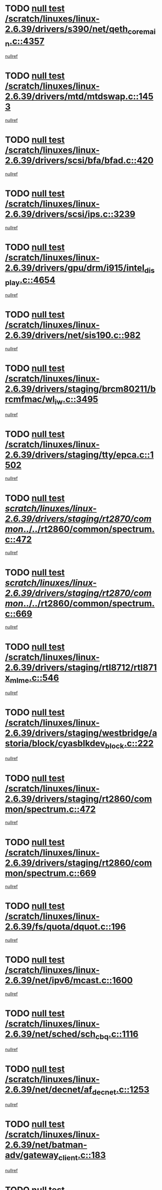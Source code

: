 * TODO [[view:/scratch/linuxes/linux-2.6.39/drivers/s390/net/qeth_core_main.c::face=ovl-face1::linb=4357::colb=6::cole=33][null test /scratch/linuxes/linux-2.6.39/drivers/s390/net/qeth_core_main.c::4357]]
[[view:/scratch/linuxes/linux-2.6.39/drivers/s390/net/qeth_core_main.c::face=ovl-face2::linb=4365::colb=36::cole=41][nullref]]
* TODO [[view:/scratch/linuxes/linux-2.6.39/drivers/mtd/mtdswap.c::face=ovl-face1::linb=1453::colb=23::cole=28][null test /scratch/linuxes/linux-2.6.39/drivers/mtd/mtdswap.c::1453]]
[[view:/scratch/linuxes/linux-2.6.39/drivers/mtd/mtdswap.c::face=ovl-face2::linb=1456::colb=26::cole=34][nullref]]
* TODO [[view:/scratch/linuxes/linux-2.6.39/drivers/scsi/bfa/bfad.c::face=ovl-face1::linb=420::colb=12::cole=18][null test /scratch/linuxes/linux-2.6.39/drivers/scsi/bfa/bfad.c::420]]
[[view:/scratch/linuxes/linux-2.6.39/drivers/scsi/bfa/bfad.c::face=ovl-face2::linb=424::colb=22::cole=30][nullref]]
* TODO [[view:/scratch/linuxes/linux-2.6.39/drivers/scsi/ips.c::face=ovl-face1::linb=3239::colb=6::cole=19][null test /scratch/linuxes/linux-2.6.39/drivers/scsi/ips.c::3239]]
[[view:/scratch/linuxes/linux-2.6.39/drivers/scsi/ips.c::face=ovl-face2::linb=3280::colb=44::cole=48][nullref]]
* TODO [[view:/scratch/linuxes/linux-2.6.39/drivers/gpu/drm/i915/intel_display.c::face=ovl-face1::linb=4654::colb=6::cole=21][null test /scratch/linuxes/linux-2.6.39/drivers/gpu/drm/i915/intel_display.c::4654]]
[[view:/scratch/linuxes/linux-2.6.39/drivers/gpu/drm/i915/intel_display.c::face=ovl-face2::linb=4661::colb=59::cole=63][nullref]]
* TODO [[view:/scratch/linuxes/linux-2.6.39/drivers/net/sis190.c::face=ovl-face1::linb=982::colb=7::cole=8][null test /scratch/linuxes/linux-2.6.39/drivers/net/sis190.c::982]]
[[view:/scratch/linuxes/linux-2.6.39/drivers/net/sis190.c::face=ovl-face2::linb=985::colb=22::cole=25][nullref]]
* TODO [[view:/scratch/linuxes/linux-2.6.39/drivers/staging/brcm80211/brcmfmac/wl_iw.c::face=ovl-face1::linb=3495::colb=7::cole=14][null test /scratch/linuxes/linux-2.6.39/drivers/staging/brcm80211/brcmfmac/wl_iw.c::3495]]
[[view:/scratch/linuxes/linux-2.6.39/drivers/staging/brcm80211/brcmfmac/wl_iw.c::face=ovl-face2::linb=3502::colb=14::cole=25][nullref]]
* TODO [[view:/scratch/linuxes/linux-2.6.39/drivers/staging/tty/epca.c::face=ovl-face1::linb=1502::colb=44::cole=46][null test /scratch/linuxes/linux-2.6.39/drivers/staging/tty/epca.c::1502]]
[[view:/scratch/linuxes/linux-2.6.39/drivers/staging/tty/epca.c::face=ovl-face2::linb=1505::colb=12::cole=19][nullref]]
* TODO [[view:/scratch/linuxes/linux-2.6.39/drivers/staging/rt2870/common/../../rt2860/common/spectrum.c::face=ovl-face1::linb=472::colb=5::cole=11][null test /scratch/linuxes/linux-2.6.39/drivers/staging/rt2870/common/../../rt2860/common/spectrum.c::472]]
[[view:/scratch/linuxes/linux-2.6.39/drivers/staging/rt2870/common/../../rt2860/common/spectrum.c::face=ovl-face2::linb=521::colb=11::cole=19][nullref]]
* TODO [[view:/scratch/linuxes/linux-2.6.39/drivers/staging/rt2870/common/../../rt2860/common/spectrum.c::face=ovl-face1::linb=669::colb=5::cole=11][null test /scratch/linuxes/linux-2.6.39/drivers/staging/rt2870/common/../../rt2860/common/spectrum.c::669]]
[[view:/scratch/linuxes/linux-2.6.39/drivers/staging/rt2870/common/../../rt2860/common/spectrum.c::face=ovl-face2::linb=717::colb=11::cole=19][nullref]]
* TODO [[view:/scratch/linuxes/linux-2.6.39/drivers/staging/rtl8712/rtl871x_mlme.c::face=ovl-face1::linb=546::colb=8::cole=17][null test /scratch/linuxes/linux-2.6.39/drivers/staging/rtl8712/rtl871x_mlme.c::546]]
[[view:/scratch/linuxes/linux-2.6.39/drivers/staging/rtl8712/rtl871x_mlme.c::face=ovl-face2::linb=547::colb=22::cole=29][nullref]]
* TODO [[view:/scratch/linuxes/linux-2.6.39/drivers/staging/westbridge/astoria/block/cyasblkdev_block.c::face=ovl-face1::linb=222::colb=5::cole=7][null test /scratch/linuxes/linux-2.6.39/drivers/staging/westbridge/astoria/block/cyasblkdev_block.c::222]]
[[view:/scratch/linuxes/linux-2.6.39/drivers/staging/westbridge/astoria/block/cyasblkdev_block.c::face=ovl-face2::linb=232::colb=7::cole=12][nullref]]
* TODO [[view:/scratch/linuxes/linux-2.6.39/drivers/staging/rt2860/common/spectrum.c::face=ovl-face1::linb=472::colb=5::cole=11][null test /scratch/linuxes/linux-2.6.39/drivers/staging/rt2860/common/spectrum.c::472]]
[[view:/scratch/linuxes/linux-2.6.39/drivers/staging/rt2860/common/spectrum.c::face=ovl-face2::linb=521::colb=11::cole=19][nullref]]
* TODO [[view:/scratch/linuxes/linux-2.6.39/drivers/staging/rt2860/common/spectrum.c::face=ovl-face1::linb=669::colb=5::cole=11][null test /scratch/linuxes/linux-2.6.39/drivers/staging/rt2860/common/spectrum.c::669]]
[[view:/scratch/linuxes/linux-2.6.39/drivers/staging/rt2860/common/spectrum.c::face=ovl-face2::linb=717::colb=11::cole=19][nullref]]
* TODO [[view:/scratch/linuxes/linux-2.6.39/fs/quota/dquot.c::face=ovl-face1::linb=196::colb=6::cole=11][null test /scratch/linuxes/linux-2.6.39/fs/quota/dquot.c::196]]
[[view:/scratch/linuxes/linux-2.6.39/fs/quota/dquot.c::face=ovl-face2::linb=210::colb=22::cole=29][nullref]]
* TODO [[view:/scratch/linuxes/linux-2.6.39/net/ipv6/mcast.c::face=ovl-face1::linb=1600::colb=6::cole=9][null test /scratch/linuxes/linux-2.6.39/net/ipv6/mcast.c::1600]]
[[view:/scratch/linuxes/linux-2.6.39/net/ipv6/mcast.c::face=ovl-face2::linb=1602::colb=40::cole=44][nullref]]
* TODO [[view:/scratch/linuxes/linux-2.6.39/net/sched/sch_cbq.c::face=ovl-face1::linb=1116::colb=5::cole=10][null test /scratch/linuxes/linux-2.6.39/net/sched/sch_cbq.c::1116]]
[[view:/scratch/linuxes/linux-2.6.39/net/sched/sch_cbq.c::face=ovl-face2::linb=1117::colb=50::cole=57][nullref]]
* TODO [[view:/scratch/linuxes/linux-2.6.39/net/decnet/af_decnet.c::face=ovl-face1::linb=1253::colb=6::cole=9][null test /scratch/linuxes/linux-2.6.39/net/decnet/af_decnet.c::1253]]
[[view:/scratch/linuxes/linux-2.6.39/net/decnet/af_decnet.c::face=ovl-face2::linb=1257::colb=19::cole=22][nullref]]
* TODO [[view:/scratch/linuxes/linux-2.6.39/net/batman-adv/gateway_client.c::face=ovl-face1::linb=183::colb=26::cole=37][null test /scratch/linuxes/linux-2.6.39/net/batman-adv/gateway_client.c::183]]
[[view:/scratch/linuxes/linux-2.6.39/net/batman-adv/gateway_client.c::face=ovl-face2::linb=194::colb=17::cole=26][nullref]]
* TODO [[view:/scratch/linuxes/linux-2.6.39/net/batman-adv/gateway_client.c::face=ovl-face1::linb=183::colb=26::cole=37][null test /scratch/linuxes/linux-2.6.39/net/batman-adv/gateway_client.c::183]]
[[view:/scratch/linuxes/linux-2.6.39/net/batman-adv/gateway_client.c::face=ovl-face2::linb=195::colb=17::cole=26][nullref]]
* TODO [[view:/scratch/linuxes/linux-2.6.39/net/batman-adv/gateway_client.c::face=ovl-face1::linb=183::colb=26::cole=37][null test /scratch/linuxes/linux-2.6.39/net/batman-adv/gateway_client.c::183]]
[[view:/scratch/linuxes/linux-2.6.39/net/batman-adv/gateway_client.c::face=ovl-face2::linb=196::colb=17::cole=26][nullref]]
* TODO [[view:/scratch/linuxes/linux-2.6.39/net/batman-adv/routing.c::face=ovl-face1::linb=101::colb=37::cole=47][null test /scratch/linuxes/linux-2.6.39/net/batman-adv/routing.c::101]]
[[view:/scratch/linuxes/linux-2.6.39/net/batman-adv/routing.c::face=ovl-face2::linb=114::colb=32::cole=36][nullref]]
* TODO [[view:/scratch/linuxes/linux-2.6.39/net/ipv4/devinet.c::face=ovl-face1::linb=780::colb=7::cole=10][null test /scratch/linuxes/linux-2.6.39/net/ipv4/devinet.c::780]]
[[view:/scratch/linuxes/linux-2.6.39/net/ipv4/devinet.c::face=ovl-face2::linb=782::colb=21::cole=29][nullref]]
* TODO [[view:/scratch/linuxes/linux-2.6.39/net/ipv4/igmp.c::face=ovl-face1::linb=526::colb=6::cole=9][null test /scratch/linuxes/linux-2.6.39/net/ipv4/igmp.c::526]]
[[view:/scratch/linuxes/linux-2.6.39/net/ipv4/igmp.c::face=ovl-face2::linb=529::colb=12::cole=21][nullref]]
* TODO [[view:/scratch/linuxes/linux-2.6.39/arch/mips/mm/tlb-r3k.c::face=ovl-face1::linb=162::colb=6::cole=9][null test /scratch/linuxes/linux-2.6.39/arch/mips/mm/tlb-r3k.c::162]]
[[view:/scratch/linuxes/linux-2.6.39/arch/mips/mm/tlb-r3k.c::face=ovl-face2::linb=167::colb=57::cole=62][nullref]]
* TODO [[view:/scratch/linuxes/linux-2.6.39/arch/arm/mach-ux500/mbox-db5500.c::face=ovl-face1::linb=382::colb=5::cole=9][null test /scratch/linuxes/linux-2.6.39/arch/arm/mach-ux500/mbox-db5500.c::382]]
[[view:/scratch/linuxes/linux-2.6.39/arch/arm/mach-ux500/mbox-db5500.c::face=ovl-face2::linb=383::colb=18::cole=22][nullref]]

